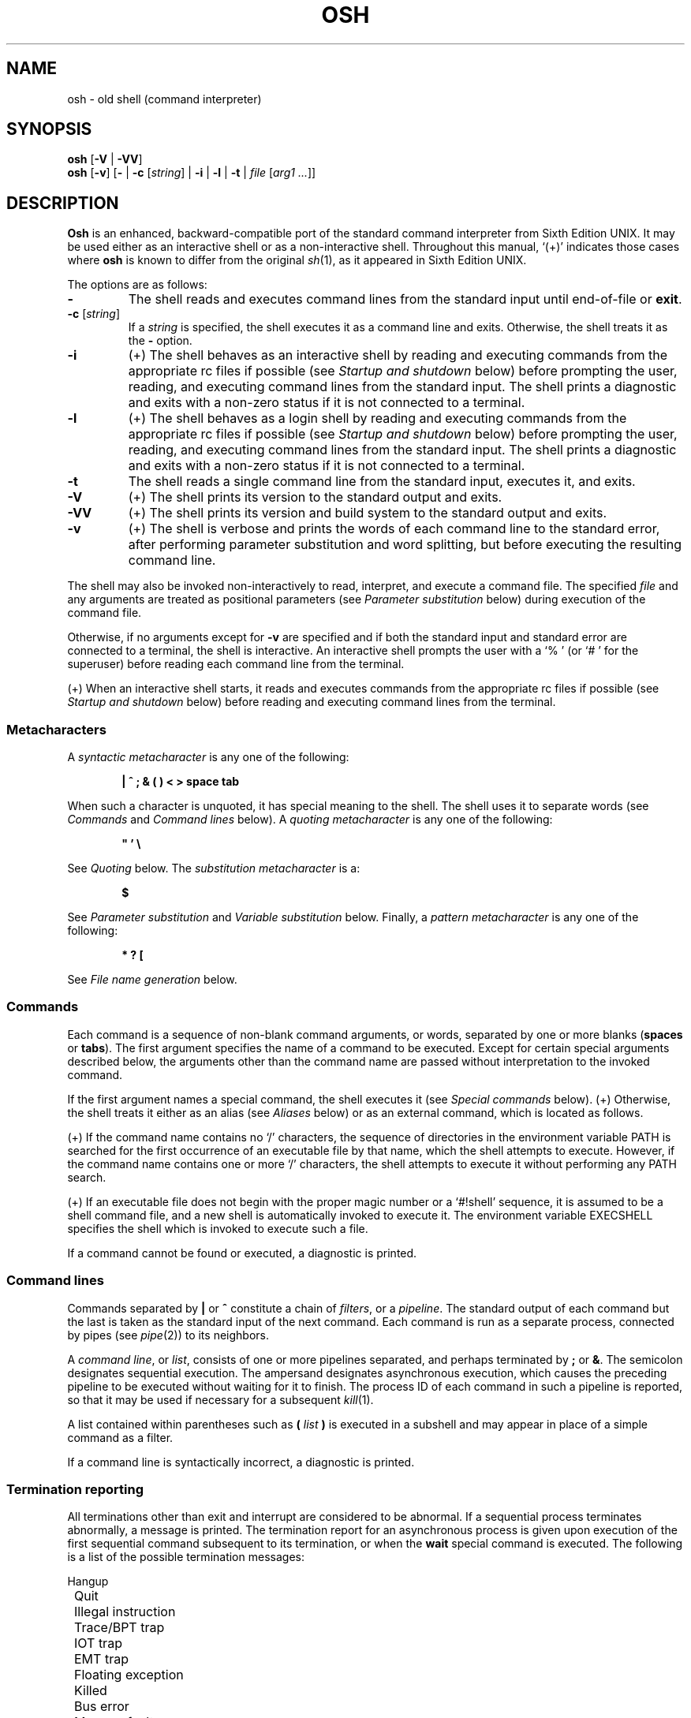 .\"
.\" Copyright (c) 2003-2017
.\"	Jeffrey Allen Neitzel <jan (at) v6shell (dot) org>.
.\"	All rights reserved.
.\"
.\" Redistribution and use in source and binary forms, with or without
.\" modification, are permitted provided that the following conditions
.\" are met:
.\" 1. Redistributions of source code must retain the above copyright
.\"    notice, this list of conditions and the following disclaimer.
.\" 2. Redistributions in binary form must reproduce the above copyright
.\"    notice, this list of conditions and the following disclaimer in the
.\"    documentation and/or other materials provided with the distribution.
.\"
.\" THIS SOFTWARE IS PROVIDED BY JEFFREY ALLEN NEITZEL ``AS IS'', AND ANY
.\" EXPRESS OR IMPLIED WARRANTIES, INCLUDING, BUT NOT LIMITED TO, THE IMPLIED
.\" WARRANTIES OF MERCHANTABILITY AND FITNESS FOR A PARTICULAR PURPOSE ARE
.\" DISCLAIMED.  IN NO EVENT SHALL JEFFREY ALLEN NEITZEL BE LIABLE FOR ANY
.\" DIRECT, INDIRECT, INCIDENTAL, SPECIAL, EXEMPLARY, OR CONSEQUENTIAL DAMAGES
.\" (INCLUDING, BUT NOT LIMITED TO, PROCUREMENT OF SUBSTITUTE GOODS OR SERVICES;
.\" LOSS OF USE, DATA, OR PROFITS; OR BUSINESS INTERRUPTION) HOWEVER CAUSED
.\" AND ON ANY THEORY OF LIABILITY, WHETHER IN CONTRACT, STRICT LIABILITY,
.\" OR TORT (INCLUDING NEGLIGENCE OR OTHERWISE) ARISING IN ANY WAY OUT OF THE
.\" USE OF THIS SOFTWARE, EVEN IF ADVISED OF THE POSSIBILITY OF SUCH DAMAGE.
.\"
.\"	@(#)$Id$
.\"
.\"	Derived from: Sixth Edition UNIX /usr/man/man1/sh.1
.\"
.\" Copyright (C) Caldera International Inc.  2001-2002.  All rights reserved.
.\"
.\" Redistribution and use in source and binary forms, with or without
.\" modification, are permitted provided that the following conditions
.\" are met:
.\" 1. Redistributions of source code and documentation must retain the above
.\"    copyright notice, this list of conditions and the following disclaimer.
.\" 2. Redistributions in binary form must reproduce the above copyright
.\"    notice, this list of conditions and the following disclaimer in the
.\"    documentation and/or other materials provided with the distribution.
.\" 3. All advertising materials mentioning features or use of this software
.\"    must display the following acknowledgement:
.\"      This product includes software developed or owned by Caldera
.\"      International, Inc.
.\" 4. Neither the name of Caldera International, Inc. nor the names of other
.\"    contributors may be used to endorse or promote products derived from
.\"    this software without specific prior written permission.
.\"
.\" USE OF THE SOFTWARE PROVIDED FOR UNDER THIS LICENSE BY CALDERA
.\" INTERNATIONAL, INC. AND CONTRIBUTORS ``AS IS'' AND ANY EXPRESS OR
.\" IMPLIED WARRANTIES, INCLUDING, BUT NOT LIMITED TO, THE IMPLIED WARRANTIES
.\" OF MERCHANTABILITY AND FITNESS FOR A PARTICULAR PURPOSE ARE DISCLAIMED.
.\" IN NO EVENT SHALL CALDERA INTERNATIONAL, INC. BE LIABLE FOR ANY DIRECT,
.\" INDIRECT INCIDENTAL, SPECIAL, EXEMPLARY, OR CONSEQUENTIAL DAMAGES
.\" (INCLUDING, BUT NOT LIMITED TO, PROCUREMENT OF SUBSTITUTE GOODS OR
.\" SERVICES; LOSS OF USE, DATA, OR PROFITS; OR BUSINESS INTERRUPTION)
.\" HOWEVER CAUSED AND ON ANY THEORY OF LIABILITY, WHETHER IN CONTRACT,
.\" STRICT LIABILITY, OR TORT (INCLUDING NEGLIGENCE OR OTHERWISE) ARISING
.\" IN ANY WAY OUT OF THE USE OF THIS SOFTWARE, EVEN IF ADVISED OF THE
.\" POSSIBILITY OF SUCH DAMAGE.
.\"
.\" .SS Aliases (+) derived from:
.\"		- /usr/src/bin/csh/csh.1 (.Ss Alias substitution):
.\"			$OpenBSD: csh.1,v 1.66 2011/09/03 22:59:08 jmc Exp $
.\"			$NetBSD: csh.1,v 1.10 1995/03/21 09:02:35 cgd Exp $
.\"
.\" Copyright (c) 1980, 1990, 1993
.\"	The Regents of the University of California.  All rights reserved.
.\"
.\" Redistribution and use in source and binary forms, with or without
.\" modification, are permitted provided that the following conditions
.\" are met:
.\" 1. Redistributions of source code must retain the above copyright
.\"    notice, this list of conditions and the following disclaimer.
.\" 2. Redistributions in binary form must reproduce the above copyright
.\"    notice, this list of conditions and the following disclaimer in the
.\"    documentation and/or other materials provided with the distribution.
.\" 3. Neither the name of the University nor the names of its contributors
.\"    may be used to endorse or promote products derived from this software
.\"    without specific prior written permission.
.\"
.\" THIS SOFTWARE IS PROVIDED BY THE REGENTS AND CONTRIBUTORS ``AS IS'' AND
.\" ANY EXPRESS OR IMPLIED WARRANTIES, INCLUDING, BUT NOT LIMITED TO, THE
.\" IMPLIED WARRANTIES OF MERCHANTABILITY AND FITNESS FOR A PARTICULAR PURPOSE
.\" ARE DISCLAIMED.  IN NO EVENT SHALL THE REGENTS OR CONTRIBUTORS BE LIABLE
.\" FOR ANY DIRECT, INDIRECT, INCIDENTAL, SPECIAL, EXEMPLARY, OR CONSEQUENTIAL
.\" DAMAGES (INCLUDING, BUT NOT LIMITED TO, PROCUREMENT OF SUBSTITUTE GOODS
.\" OR SERVICES; LOSS OF USE, DATA, OR PROFITS; OR BUSINESS INTERRUPTION)
.\" HOWEVER CAUSED AND ON ANY THEORY OF LIABILITY, WHETHER IN CONTRACT, STRICT
.\" LIABILITY, OR TORT (INCLUDING NEGLIGENCE OR OTHERWISE) ARISING IN ANY WAY
.\" OUT OF THE USE OF THIS SOFTWARE, EVEN IF ADVISED OF THE POSSIBILITY OF
.\" SUCH DAMAGE.
.\"
.\"	@(#)csh.1	8.2 (Berkeley) 1/21/94
.\"
.\" Includes public domain content derived from:
.\"		- /usr/src/bin/ksh/sh.1
.\"			$OpenBSD: sh.1,v 1.91 2011/09/03 22:59:08 jmc Exp $
.\"
.TH OSH 1 "@OSH_DATE@" "@OSH_VERSION@" "General Commands"
.SH NAME
osh \- old shell (command interpreter)
.SH SYNOPSIS
.B osh
[\fB\-V\fR | \fB\-VV\fR]
.br
.B osh
[\fB\-v\fR]
[\fB\-\fR |
\fB\-c\fR [\fIstring\fR] |
\fB\-i\fR |
\fB\-l\fR |
\fB\-t\fR |
\fIfile\fR [\fIarg1 ...\fR]]
.SH DESCRIPTION
.B Osh
is an enhanced,
backward-compatible port of the
standard command interpreter from Sixth Edition UNIX.
It may be used either as an interactive shell
or as a non-interactive shell.
Throughout this manual,
`(+)' indicates those cases where
.B osh
is known to differ from the original
.IR sh (1),
as it appeared in Sixth Edition UNIX.
.PP
The options are as follows:
.TP
.B \-
The shell reads and executes command lines
from the standard input until
end-of-file or
.BR exit .
.TP
\fB\-c\fR [\fIstring\fR]
If a
.I string
is specified,
the shell executes it
as a command line and exits.
Otherwise,
the shell treats it as the
.B \-
option.
.TP
.B \-i
(+)
The shell behaves as an interactive shell
by reading and executing commands from the
appropriate rc files if possible
(see
.I "Startup\ and\ shutdown"
below)
before prompting the user, reading, and
executing command lines from the standard input.
The shell prints a diagnostic and exits with a
non-zero status if it is not connected to a terminal.
.TP
.B \-l
(+)
The shell behaves as a login shell
by reading and executing commands from the
appropriate rc files if possible
(see
.I "Startup\ and\ shutdown"
below)
before prompting the user, reading, and
executing command lines from the standard input.
The shell prints a diagnostic and exits with a
non-zero status if it is not connected to a terminal.
.TP
.B \-t
The shell reads a single command line
from the standard input,
executes it,
and exits.
.TP
.B \-V
(+)
The shell prints its version to the standard output and exits.
.TP
.B \-VV
(+)
The shell prints its version and build system
to the standard output and exits.
.TP
.B \-v
(+)
The shell is verbose and prints the words
of each command line to the standard error,
after performing parameter substitution
and word splitting,
but before executing the resulting command line.
.PP
The shell may also be invoked non-interactively
to read, interpret, and execute a command file.
The specified
.I file
and any arguments
are treated as positional parameters
(see
.I "Parameter\ substitution"
below)
during execution of the command file.
.PP
Otherwise,
if no arguments except for
.B \-v
are specified and if both
the standard input and standard error are
connected to a terminal,
the shell is interactive.
An interactive shell prompts the user
with a `%\ ' (or `#\ ' for the superuser)
before reading each command line from the terminal.
.PP
(+) When an interactive shell starts,
it reads and executes commands
from the appropriate rc files if possible
(see
.I "Startup\ and\ shutdown"
below)
before reading and executing command lines
from the terminal.
.SS Metacharacters
A
.I "syntactic metacharacter"
is any one of the following:
.PP
.RS 6
\fB|\fR
\fB^\fR
\fB;\fR
\fB&\fR
\fB(\fR
\fB)\fR
\fB<\fR
\fB>\fR
\fBspace\fR
\fBtab\fR
.RE
.PP
When such a character is unquoted,
it has special meaning to the shell.
The shell uses it to separate words
(see
.I Commands
and
.I "Command\ lines"
below).
A
.I "quoting metacharacter"
is any one of the following:
.PP
.RS 6
\fB"\fR
\fB'\fR
\fB\\\fR
.RE
.PP
See
.I "Quoting"
below.
The
.I "substitution metacharacter"
is a:
.PP
.RS 6
\fB$\fR
.RE
.PP
See
.I "Parameter\ substitution"
and
.I "Variable\ substitution"
below.
Finally,
a
.I "pattern metacharacter"
is any one of the following:
.PP
.RS 6
\fB*\fR
\fB?\fR
\fB[\fR
.RE
.PP
See
.I "File\ name\ generation"
below.
.SS Commands
Each command is a sequence of non-blank command arguments,
or words,
separated by one or more blanks (\fBspaces\fR or \fBtabs\fR).
The first argument specifies the name of a command to be executed.
Except for certain special arguments described below,
the arguments other than the command name are passed
without interpretation to the invoked command.
.PP
If the first argument names a special command,
the shell executes it (see
.I "Special\ commands"
below).
(+) Otherwise,
the shell treats it either as an alias
(see
.I "Aliases"
below)
or as an external command,
which is located as follows.
.PP
(+) If the command name contains no `/' characters,
the sequence of directories in the environment variable PATH
is searched for the first occurrence
of an executable file by that name,
which the shell attempts to execute.
However,
if the command name contains one or more `/' characters,
the shell attempts to execute it without
performing any PATH search.
.PP
(+) If an executable file does not begin with
the proper magic number or a `#!shell' sequence,
it is assumed to be a shell command file,
and a new shell is automatically invoked to execute it.
The environment variable EXECSHELL
specifies the shell which is invoked
to execute such a file.
.PP
If a command cannot be found or executed,
a diagnostic is printed.
.SS Command lines
Commands separated by \fB|\fR or \fB^\fR constitute a chain of
.IR filters ,
or a
.IR pipeline .
The standard output of each command but the last
is taken as the standard input of the next command.
Each command is run as a separate process, connected
by pipes (see
.IR pipe (2))
to its neighbors.
.PP
A
.IR "command\ line" ,
or
.IR list ,
consists of one or more pipelines separated,
and perhaps terminated by \fB;\fR or \fB&\fR.
The semicolon designates sequential execution.
The ampersand designates asynchronous execution,
which causes the preceding pipeline to be executed
without waiting for it to finish.
The process ID of each command in such a pipeline is reported,
so that it may be used if necessary for a subsequent
.IR kill (1).
.PP
A list contained within parentheses such as
.BI ( " list " )
is executed in a subshell and may appear
in place of a simple command as a filter.
.PP
If a command line is syntactically incorrect,
a diagnostic is printed.
.SS Termination reporting
All terminations other than exit and interrupt
are considered to be abnormal.
If a sequential process terminates abnormally,
a message is printed.
The termination report for an asynchronous process
is given upon execution of the first
sequential command subsequent to its termination,
or when the
.B wait
special command is executed.
The following is a list of the possible
termination messages:
.PP
.nf
	Hangup
	Quit
	Illegal instruction
	Trace/BPT trap
	IOT trap
	EMT trap
	Floating exception
	Killed
	Bus error
	Memory fault
	Bad system call
	Broken pipe (+)
.fi
.PP
For an asynchronous process,
its process ID is prepended to the appropriate message.
If a core image is produced,
`\ \-\-\ Core\ dumped' is appended
to the appropriate message.
.SS I/O redirection
Each of the following argument forms
is interpreted as a
.I redirection
by the shell itself.
Such a redirection may appear anywhere among
the arguments of a simple command,
or before or after a parenthesized command list,
and is associated with that command or command list.
.PP
A redirection of the form \fB<\fR\fIarg\fR causes the file \fIarg\fR
to be used as the standard input (file descriptor 0)
for the associated command.
.PP
A redirection of the form \fB>\fR\fIarg\fR causes the file \fIarg\fR
to be used as the standard output (file descriptor 1)
for the associated command.
If \fIarg\fR does not already exist, it is created;
otherwise, it is truncated at the outset.
.PP
A redirection of the form \fB>>\fR\fIarg\fR is the same as \fB>\fR\fIarg\fR,
except if \fIarg\fR already exists the command output is
always appended to the end of the file.
.PP
For example, either of the following command lines:
.PP
.nf
	% date >index.txt ; pwd >>index.txt ; ls \-l >>index.txt
	% ( date ; pwd ; ls \-l ) >index.txt
.fi
.PP
creates on the file `index.txt',
the current date and time,
followed by the name and a long listing
of the current working directory.
.PP
(+) A \fB<\-\fR redirection causes input
for the associated command to be redirected
from the standard input which existed when
the shell was invoked.
This allows a command file to be used as a filter.
.PP
A \fB>\fR\fIarg\fR or \fB>>\fR\fIarg\fR redirection associated with any
but the last command of a pipeline is ineffectual,
as is a \fB<\fR\fIarg\fR redirection with any but the first.
.PP
The standard error (file descriptor 2)
is never subject to redirection by the shell itself.
Thus,
commands may write diagnostics to a location
where they have a chance to be seen.
However,
.B fd2
provides a way to redirect the diagnostic output
to another location.
.PP
If the file for a redirection cannot be opened or created,
a diagnostic is printed.
.SS Quoting
The shell treats all
.I single
(\fB'\fR)
and
.I backslash
(\fB\\\fR)
.I quoted
characters literally,
including characters which have
special meaning to the shell
(see
.I Metacharacters
above).
If such characters are quoted,
they represent themselves and may be passed
as part of arguments.
.PP
(+) Like the quoting behavior described above,
.I double
(\fB"\fR) quotes
cause the shell to treat characters literally.
However,
double quotes also allow the shell to perform
parameter and variable substitution
via the dollar (\fB$\fR) metacharacter,
whereas
.I single
(\fB'\fR) quotes
and
.I backslash
(\fB\\\fR) quotes
do not.
.PP
Individual characters, and sequences of characters,
are quoted when enclosed by a matched pair of
.I double
(\fB"\fR) or
.I single
(\fB'\fR) quotes.
For example:
.PP
.nf
	% awk '{ print NR "\\t" $0 }' README ^ more
.fi
.PP
causes
.IR awk (1)
to write each line from the `README' file,
preceded by its line number and a tab,
to the standard output which is piped to
.IR more (1)
for viewing.
The outer single quotes prevent the shell from trying
to interpret any part of the string,
which is then passed as a single argument to awk.
.PP
An individual
.I backslash
(\fB\\\fR) quotes,
or
.IR escapes ,
the next individual character.
A backslash followed by a newline is a special case
which allows continuation of command-line input
onto the next line.
Each backslash-newline sequence in the input
is translated into a blank.
.PP
If a double or single quote appears
but is not part of a matched pair,
a diagnostic is printed.
.SS Parameter substitution
When the shell is invoked with arguments besides
.BR \-v ,
it has additional string processing capabilities
which are not otherwise available.
Such a shell may be invoked as follows:
.PP
.nf
	\fBosh\fR [\fB\-v\fR] \fIname\fR [\fIarg1 ...\fR]
.fi
.PP
If the first character of
.I name
is not
.BR \- ,
it is taken as the name of a
.IR "command file" ,
or
.IR "shell script" ,
which is opened as the standard input
for a new shell instance.
Thus,
the new shell reads and interprets command lines
from the named file.
.PP
Otherwise,
.I name
is taken as one of the shell options,
and a new shell instance is invoked
to read and interpret command lines
from its standard input.
However,
notice that the
.B \-c
option followed by a
.I string
is the one case where
the shell does not read and interpret command lines
from its standard input.
Instead,
the string itself is taken as a command line
and executed.
.PP
In each command line,
an unquoted character sequence of the form \fB$\fR\fIN\fR,
where
.I N
is a digit,
is treated as a
.I "positional parameter"
by the shell.
Each occurrence of a positional parameter in the
command line is substituted with the value of the
\fIN\fRth argument to the invocation of the shell
(\fIargN\fR).
\fB$\fR\fI0\fR is substituted with
.IR name .
.PP
In all shell instances,
\fB$$\fR is substituted with the process ID of
the current shell.
The value is represented as a 5-digit ASCII string,
padded on the left with zeros when the process ID
is less than 10000.
.PP
(+) All shell instances attempt to set
the special parameters in the following list.
`(*)' indicates those which are always set.
Otherwise,
the parameter is unset when the shell
cannot determine its value.
.TP 10
\fB$\fR\fI#\fR (*)
The number of positional parameters currently available
to the shell.
.TP
\fB$\fR\fI*\fR
The values of the positional parameters currently available
to the shell, from \fB$\fR\fI1\fR through the end of its argument list.
.TP
\fB$\fR\fI?\fR (*)
The exit status of the last sequential command from the
.I previous
command line.
.TP
\fB$\fR\fId\fR
The value of the environment variable OSHDIR.
.TP
\fB$\fR\fIe\fR
The value of the environment variable EXECSHELL.
.TP
\fB$\fR\fIh\fR
The value of the environment variable HOME.
.TP
\fB$\fR\fIm\fR
The value of the environment variable MANPATH.
.TP
\fB$\fR\fIp\fR
The value of the environment variable PATH.
.TP
\fB$\fR\fIt\fR
The terminal name with which the standard input
was associated when the shell was invoked,
as determined by
.IR ttyname (3).
The value (if any) is equivalent to that
given by `tty\ <\-'.
.TP
\fB$\fR\fIu\fR
The effective user name of the current user,
as determined by
.IR getpwuid (3).
The value (if any) is equivalent to that
given by `id\ \-un'.
.TP
\fB$\fR\fIv\fR (*)
The version of the current shell represented
as a one-word, read-only string.
The
.B version
special command is another option (see
.B version
in
.I "Special\ commands"
below).
.PP
All substitution on a command line is performed
.I before
the line is interpreted.
Thus,
no action which alters the value of any parameter
can have any effect on a reference to that parameter
occurring on the
.I same
line.
.PP
A positional-parameter value may contain
any number of metacharacters.
Each one which is
.IR unquoted ,
or
.IR unescaped ,
within a positional-parameter value retains
its special meaning when the value is substituted
in a command line by the invoked shell.
.PP
Take the following two shell invocations for example:
.PP
.nf
	% osh \-c '$1' 'echo Hello World! >/dev/null'
	% osh \-c '$1' 'echo Hello World! \\>/dev/null'
	Hello World! >/dev/null
.fi
.PP
In the first invocation,
the \fB>\fR in the value substituted by \fB$\fR\fI1\fR
retains its special meaning.
This causes all output from
.B echo
to be redirected to \fI/dev/null\fR.
However,
in the second invocation,
the meaning of \fB>\fR is
.I escaped
by \fB\\\fR
in the value substituted by \fB$\fR\fI1\fR.
This causes the shell to pass `>/dev/null'
as a single argument to echo instead of interpreting
it as a redirection.
.SS Variable substitution (+)
The shell can substitute simple variables set by the user.
A user may cause the shell to set and unset
variables by using the
.B set
and
.B unset
special commands.
.PP
A variable consists of a name,
a single ASCII character,
which matches
either the [A-Z] range
or the [a-cfgi-lnoq-sw-z] range,
inclusive.
A variable must also contain a value set by the user.
.PP
Variables may be used both in interactive shells
and in non-interactive shells.
However,
notice that variables are not functional
when a non-interactive shell is invoked
either with the
.B \-c
option followed by a
.I string
or with the
.B \-t
option.
Such a shell only executes one command line,
but setting and using a variable requires
executing two command lines in the same shell,
one to set it and one to use it.
.PP
Three examples of variable usage follow:
.PP
.nf
	% : Example One
	% unset C
	% set C
	% if $? -eq 1 -a X"$C" = XC echo 'C is unset.'
	C is unset.

	% : Example Two
	% set C ''
	% ( set C ) >/dev/null
	% if $? -eq 0 -a X"$C" = X echo 'C == "'"$C"'"'
	C == ""
	% set H 'Hello ' ; set W 'World!'
	% if X"$H$W" != X -a X"$H$W" != XHW echo "$H$W"
	Hello World!

	% : Example Three
	% alias now "date '+%A, %Y-%m-%d, %T %Z';:"
	% alias loadavg "uname -n|sed 's/\\([^.]*\\).*/\\1/'|tr -d \\\\n;\\
	  echo \-n ': ';uptime|sed 's/^.*user[s,][ ,] *//';:"
	% set C '( now ; loadavg )' ; : 'C == Command Line (or List)'
	% ( set C ) >/dev/null
	% if $? -eq 0 -a X"$C" != X echo "C == `$C'"
	C == `( now ; loadavg )'
	% $C | awk '{ print NR "\\t" $0 }'
	1	Wednesday, 2012-05-23, 19:03:59 UTC
	2	serenity: load average: 0.09, 0.04, 0.05
.fi
.PP
As with parameters
(see
.I "Parameter\ substitution"
above),
all substitution on a command line is performed
.I before
the line is interpreted.
Thus,
no action which alters the value of any variable
can have any effect on a reference to that variable
occurring on the
.I same
line.
.PP
Also,
a variable value may contain
any number of metacharacters.
Each one which is
.IR unquoted ,
or
.IR unescaped ,
within a variable value retains
its special meaning when the value
is substituted in a command line.
.PP
If a variable name passed as an argument to
.B set
or
.B unset
is invalid,
a diagnostic is printed.
Similarly,
if a variable value causes an error,
a diagnostic is printed.
.SS File name generation
Prior to executing a command,
the shell scans each argument for
unquoted \fB*\fR, \fB?\fR, or \fB[\fR characters.
If one or more of these characters appears,
the argument is treated as a
.I pattern
and causes the shell to search for file names which
.I match
it.
Otherwise,
the argument is used as is.
.PP
The meaning of each pattern character is as follows:
.IP o 4
The \fB*\fR character in a pattern matches any string of
characters in a file name (including the null string).
.IP o
The \fB?\fR character in a pattern matches any single character
in a file name.
.IP o
The \fB[...]\fR brackets in a pattern specifies a class of characters
which matches any single file-name character in the class.
Within the brackets,
each character is taken to be a member of the class.
A pair of characters separated by an unquoted \fB\-\fR specifies
the class as a range which matches each character lexically
between the first and second member of the pair, inclusive.
A \fB\-\fR matches itself when quoted or when first or last
in the class.
.PP
Any other character in a pattern matches itself in a file name.
.PP
Notice that the `.' character at the beginning of a file name,
or immediately following a `/',
is always special in that it must be matched explicitly.
The same is true of the `/' character itself.
.PP
If the pattern contains no `/' characters,
the current directory is always used.
Otherwise,
the specified directory is the one obtained by taking the pattern
up to the last `/' before the first unquoted \fB*\fR, \fB?\fR, or \fB[\fR.
The matching process matches the remainder of the pattern
after this `/' against the files in the specified directory.
.PP
In any event,
a list of file names is obtained from the current
(or specified) directory which match the given pattern.
This list is sorted in ascending ASCII order,
and the new sequence of arguments
replaces the given pattern.
The same process is carried out for each
of the given pattern arguments;
the resulting lists are
.I not
merged.
Finally,
the shell
attempts to execute the command
with the resulting argument list.
.PP
If a pattern argument refers to
a directory which cannot be opened,
a `No\ directory' diagnostic is printed.
.PP
If a command has only
.I one
pattern argument,
a `No\ match' diagnostic is printed if it fails
to match any files.
However,
if a command has more than one pattern argument,
a diagnostic is printed only when they
.I all
fail to match any files.
Otherwise,
each pattern argument failing to match
any files is removed from the argument list.
.SS Startup and shutdown (+)
If the first character of the argv[0] used to
invoke an interactive shell is `\-' (e.g.,\ \-osh),
it is a login shell and tries to read and execute commands
from the following four rc init files in sequence:
.IR @SYSCONFDIR@/osh.login ,
.IR @SYSCONFDIR@/osh.oshrc ,
.IR $h/.osh.login ,
and
.IR $h/.oshrc .
The same is true when the shell is invoked with the
.B \-l
option,
regardless of the value of argv[0].
.PP
In the case where an interactive shell is not
a login shell according to its argv[0],
it tries to read and execute commands
from the following two rc init files in sequence:
.I @SYSCONFDIR@/osh.oshrc
and
.IR $h/.oshrc .
The same is true when the shell is invoked with the
.B \-i
option,
regardless of the value of argv[0].
.PP
In any case,
after the shell finishes its startup actions,
it then prompts the user, reads, and executes
command lines from the standard input as usual.
.PP
If the shell is invoked as a login shell,
it tries to read and execute commands from
.I @SYSCONFDIR@/osh.logout
and
.I $h/.osh.logout
in sequence upon logout.
These two rc logout files may be used if necessary
for cleanup upon termination of a login session by
an EOT (see
.I "End\ of\ file"
below)
or a SIGHUP signal (see
.I "Signals"
below).
.PP
Notice that
the shell only performs the startup and shutdown actions
described above for readable, regular rc files.
If any rc file is
.I not
readable,
the shell ignores it and continues as normal.
If any rc file is
.I not
a regular file (or a link to a regular file),
the shell ignores it, prints a diagnostic,
and continues as normal.
.PP
In the normal case,
a SIGINT or SIGQUIT signal received by the shell
during execution of any rc file causes
it to cease execution of that file
without terminating.
Thus,
it may be desirable to use the
.B trap
special command to ignore these
and other signals in some cases.
For example,
this is particularly true for
.IR @SYSCONFDIR@/osh.login ,
.IR @SYSCONFDIR@/osh.oshrc ,
and
.IR @SYSCONFDIR@/osh.logout .
.PP
The
.B exit
special command
always causes the shell to terminate if it occurs
in any rc file.
.SS History (+)
If the shell is invoked as an interactive shell,
it tries to open the
.I $h/.osh.history
file to save the user's command-line history.
Notice that the history file must already exist
as a writable,
regular file (or a link to a regular file)
when the shell is invoked to save
the user's command-line history.
Otherwise,
it will not do so.
.PP
An interactive shell reads each command line from
its terminal and appends the words of each one to
the history file as a line after performing
parameter substitution and word splitting.
.PP
The shell does not read the history file or have any features
that allow the user to make direct use of the saved history.
Such features are available via standard external commands
and also via the
.B history
command found in the \fI@LIBEXECDIROSH@\fR directory.
Execute `history \-h' to read its documentation.
.PP
Notice that the shell never creates or removes the
.I $h/.osh.history
file.
It always leaves these actions to the user.
For example:
.PP
.nf
	% history -r ; history -c ; exec osh -l
.fi
.PP
causes
.B history
to remove the existing history file (if any),
to create a new (empty) one, and causes
the current shell to replace itself with
a new login shell,
while opening the new history file.
This,
and future,
interactive shells then save the user's
command-line history as long as
the history file exists.
.PP
If desired,
the user can use the history file to repeat
any command line as a command substitution with
.IR sed (1)
and
.BR osh .
Taking the following command line
and history entry for example:
.PP
.nf
	% history -n 6171
	Number	Command Line
	------	------------
	6171		uname -s | if { fd2 -ef/dev/null \\
			egrep '(Darwin|Linux|[FNO][a-z]{2,3}BSD)' } \\
			echo 'OS == GNU/Linux || (Mac) OS X || (Free|Net|Open)BSD'
.fi
.PP
and then doing a:
.PP
.nf
	% sed -n 6171p <$h/.osh.history | osh
	OS == GNU/Linux || (Mac) OS X || (Free|Net|Open)BSD
.fi
.PP
causes sed to output the 6171st command line from
the history file via pipe for repetition as a
command substitution by osh.
.SS Aliases (+)
The shell can interpret command aliases set by the user.
A user may cause the shell to set, print, and unset
command aliases by using the
.B alias
and
.B unalias
special commands.
.PP
A command alias is a string that substitutes
for a given command alias name set by the user.
Command aliases provide a simple way to represent
complex, long, or often-used commands
as simple command names.
Thus,
if the first argument names an existing command alias,
its alias string substitutes for the command alias name.
Any remaining arguments are appended to the argument list.
.PP
Aliases may be used both in interactive shells
and in non-interactive shells.
However,
notice that aliases are not functional
when a non-interactive shell is invoked
either with the
.B \-c
option followed by a
.I string
or with the
.B \-t
option.
Such a shell only executes one command line,
but setting and using an alias requires
executing two command lines in the same shell,
one to set it and one to execute it.
.PP
The shell parses each alias in a command line
into a list of words from left to right,
wraps it as a
\fB(\fR\ \fIlist\fR\ \fB)\fR,
re-parses it while parsing any nested aliases
(up to three deep),
and executes the resulting alias in a subshell
on success.
Three examples of alias usage follow:
.PP
.nf
	% : Example One
	% alias s 'echo $?;:' ; alias status 's'
	% alias s ; alias status
	(echo $?;:)
	(s)
	% false
	% status
	1

	% : Example Two
	% alias ll 'ls \-AlF'
	% alias ll
	(ls \-AlF)
	% ll \-d [A\-Z]* | wc \-l | tr \-d ' \\t'
	10

	% : Example Three
	% alias loadavg "uname \-n|sed 's/\\([^.]*\\).*/\\1/'|tr -d \\\\n;\\
	  echo \-n ': ';uptime|sed 's/^.*user[s,][ ,] *//';:"
	% alias loadavg
	(uname \-n|sed 's/\\([^.]*\\).*/\\1/'|tr -d \\\\n;\\
	 echo \-n ': ';uptime|sed 's/^.*user[s,][ ,] *//';:)
	% loadavg | awk '{ print NR "\\t" $0 }'
	1       serenity: load average: 0.49 0.39 0.29
.fi
.PP
If an alias,
or its parsed result in a command line,
is syntactically incorrect,
a diagnostic is printed.
If an alias loop occurs,
an `Alias\ loop\ error' diagnostic is printed.
.SS End of file
An end-of-file in the shell's input
causes it to exit.
If the shell is interactive,
this means it exits by default when
the user types an EOT (^D) at the prompt.
If desired,
the user may change or disable
the end-of-file character with
.IR stty (1).
.SS Special commands
The shell treats the following built-in commands specially.
.TP
\fB:\fR [\fIarg ...\fR]
Does nothing and sets the exit status to zero.
.TP
\fBalias\fR [\fIname\fR [\fIstring\fR]] (+)
Sets the alias \fIname\fR to \fIstring\fR in the current shell
if both \fIname\fR and \fIstring\fR are specified.
Prints the current value of the alias \fIname\fR's string
if \fIname\fR is specified and set in the current shell.
Prints the name and string of each alias set in
the current shell if no arguments are specified.
.TP
\fBcd\fR [\fIdir ...\fR] (+)
Is a synonym for the
.B chdir
special command.
.TP
\fBchdir\fR [\fIdir ...\fR]
Changes the shell's current working directory to
.IR dir .
(+) If
.I dir
is an unquoted \fB-\fR,
the shell's previous working directory is used instead.
Otherwise,
if
.I dir
is not specified,
the user's home directory is used by default.
.TP
\fBecho\fR [\fB\-n\fR] [\fIstring ...\fR] (+)
Writes its string arguments (if any) separated by blanks
and terminated by a newline to the standard output.
If \fB\-n\fR is specified, the terminating newline is not written.
.TP
\fBexec\fR \fIcommand\fR [\fIarg ...\fR] (+)
Replaces the current shell with an instance of
.IR command ,
which must be external to the shell.
.TP
.B exit
Causes the shell to cease execution of a file.
This means exit has no effect at the prompt
of an interactive shell.
.TP
\fBfd2\fR [\fB\-e\fR] [\fB\-f\fR \fIfile\fR] [\fB\-\-\fR] \fIcommand\fR [\fIarg ...\fR] (+)
Redirects from/to file descriptor 2 for
.IR command .
See the
.IR fd2 (1)
manual page for full details.
.TP
\fBgoto\fR \fIlabel\fR [\fI...\fR] (+)
Transfers shell control to the `\fB:\fR \fIlabel\fR' line
of the current command file.
See the
.IR goto (1)
manual page for full details.
.TP
\fBhistory\fR [\fB\-c\fR | \fB\-h\fR | \fB\-l\fR | \fB\-n\fR \fInumber1\fR[\fI,number2\fR] | \fB\-p\fR \fIpattern\fR | \fB\-r\fR] (+)
Manages, prints, and searches the user's \fI$h/.osh.history\fR file.
If no options are specified,
the history command prints all history entries from
the user's osh history file to the standard output.
Execute `history \-h' to read its documentation.
.TP
\fBif\fR [\fIexpression\fR [\fIcommand\fR [\fIarg ...\fR]]] (+)
Evaluates
.IR expression ,
conditionally executes
.IR command ,
and sets the exit status to zero or non-zero
as appropriate.
See the
.IR if (1)
manual page for full details.
.TP
\fBlogin\fR [\fIarg ...\fR]
Replaces the current interactive shell with
.IR login (1).
.TP
\fBnewgrp\fR [\fIarg ...\fR]
Replaces the current interactive shell with
.IR newgrp (1).
.TP
\fBset\fR [\fIname\fR [\fIvalue\fR]] (+)
Sets the variable \fIname\fR to the string \fIvalue\fR in the
current shell if both \fIname\fR and \fIvalue\fR are specified.
Prints the current value of variable \fIname\fR
if \fIname\fR is specified and set in the current shell.
Prints the name and value of each variable set in
the current shell if no arguments are specified.
.TP
\fBsetenv\fR \fIname\fR \fIvalue\fR (+)
Sets the environment variable \fIname\fR to
the string \fIvalue\fR.
.TP
.B shift
Shifts all positional-parameter values to the
left by 1,
so that the old value of \fB$\fR\fI2\fR becomes the new
value of \fB$\fR\fI1\fR and so forth.
The value of \fB$\fR\fI0\fR does not shift.
.TP
\fB.\fR \fIfile\fR [\fIarg1 ...\fR] (+)
Is a synonym for the
.B source
special command.
.TP
\fBsource\fR \fIfile\fR [\fIarg1 ...\fR] (+)
Causes the shell to read and execute commands
from the specified \fIfile\fR and return.

If the file name contains no `/' characters,
the sequence of directories in the environment
variable PATH is searched for the first occurrence
of a file by that name.
However,
if the file name contains one or more `/' characters,
the shell attempts to source it without performing
any PATH search.
Notice that the file does not need to be executable.

The file and any arguments
are treated as positional parameters
(see
.I "Parameter\ substitution"
above)
during execution of the file.
The source command may be nested.
As with command files,
most shell-detected errors cause the shell
to cease execution of the file.
If the source command is nested and
such an error occurs,
all nested source commands terminate.
.TP
\fBtrap\fR [\fB''\fR | \fB\-\fR \fIsignal_number ...\fR] (+)
\fB''\fR (empty string) causes the specified signals
to be ignored if possible,
and \fB\-\fR causes the specified signals
to be reset to the default action if possible.
If a signal was already ignored when
the shell was invoked,
it can never be reset with \fB-\fR.
If no arguments are specified,
a list is printed of those signals which
are ignored by trap in the current shell context.
.TP
\fBumask\fR [\fImask\fR] (+)
Sets the file creation mask (see
.IR umask (2))
to the octal value specified by
.IR mask .
If the mask is not specified,
its current value is printed.
.TP
\fBunalias\fR \fIname\fR (+)
Removes the alias \fIname\fR from the current shell.
.TP
\fBunset\fR \fIname\fR (+)
Removes the variable \fIname\fR from the current shell.
.TP
\fBunsetenv\fR \fIname\fR (+)
Removes the variable \fIname\fR from the environment.
.TP
\fBverbose\fR [\fItrue\fR | \fIfalse\fR] (+)
Sets the shell's current verbosity state
to
.I true
or
.IR false ,
or
prints its current value.
Its exit status also indicates the current value
of 0 for true or 1 for false, with 2 indicating error.
This may be tested with the
.B if
command.
.TP
\fBversion\fR (+)
Prints the version and the build system
of the current shell.
This information comes from \fB$\fR\fIv\fR
and from the build-time output
of `uname\ \-srm' (see
.IR uname (1)).
.TP
.B wait
Waits for all asynchronous processes to terminate,
reporting on abnormal terminations.
.SS Signals (+)
An interactive or login shell always ignores
the SIGINT, SIGQUIT, and SIGTERM signals (see
.IR signal (3)).
A login shell also handles the SIGHUP signal,
the receipt of which causes the shell to terminate
the login session and to read and execute
its rc logout files if possible.
.PP
If SIGHUP, SIGINT, SIGQUIT, or SIGTERM is already ignored
when the shell starts,
it is also ignored by the current shell and all of its
child processes.
Otherwise,
SIGINT and SIGQUIT are reset to the
default action for sequential child processes,
whereas SIGHUP and SIGTERM are reset to the default action
for all child processes.
.PP
When a non-interactive shell executes a command file,
it does not handle or ignore any signal by default.
Any other non-interactive shell ignores SIGINT and SIGQUIT.
.PP
For any signal not mentioned above,
the shell inherits the signal action (default or ignore)
from its parent process and passes it to its child processes.
Remember that the
.B trap
special command may be used to ignore signals
when the shell does not do so by default.
.PP
Asynchronous child processes always ignore
both SIGINT and SIGQUIT.
Also,
if such a process has not redirected its
input with a \fB<\fR, \fB|\fR, or \fB^\fR,
the shell automatically redirects it to come from
.IR /dev/null .
.SH "EXIT STATUS (+)"
The exit status of the shell is generally that of
the last command executed prior to end-of-file or
.BR exit .
.PP
However,
if the shell is interactive and detects an error,
it exits with a non-zero status if the user
types an EOT at the next prompt.
.PP
Otherwise,
if the shell is non-interactive and is reading
commands from a file,
any shell-detected error causes the shell
to cease execution of that file.
This results in a non-zero exit status.
.PP
A non-zero exit status returned by the shell
itself is always one of the values described
in the following list,
each of which may be accompanied
by an appropriate diagnostic:
.TP
2
The shell detected a syntax, redirection,
or other error not described in this list.
.TP
125
An external command was found
but did not begin with the proper
magic number or a `#!shell' sequence,
and a valid shell was not specified by
EXECSHELL with which to execute it.
.TP
126
An external command was found
but could not be executed.
.TP
127
An external command was not found.
.TP
>128
An external command was terminated by a signal.
.SH "ENVIRONMENT (+)"
Notice that the concept of `user environment'
was not defined in Sixth Edition UNIX.
Thus,
use of the following environment variables
by this port of the shell is an enhancement:
.TP
.B EXECSHELL
If set to a non-empty string,
the value of this variable is taken as the
path name of the shell which is invoked to
execute an external command when it does not
begin with the proper magic number
or a `#!shell' sequence.
Its value is available to the shell via
the \fB$\fR\fIe\fR special parameter.
.TP
.B HOME
If set to a non-empty string,
the value of this variable is taken as the
user's home directory.
Its value is available to the shell via
the \fB$\fR\fIh\fR special parameter and is
the default directory for the
.B chdir
special command.
.TP
.B MANPATH
If set,
the value of this variable is taken as the
sequence of directories used by
.IR man (1)
to search for manual page files.
Its value is available to the shell via
the \fB$\fR\fIm\fR special parameter.
.TP
.B OSHDIR
If set to a non-empty string,
the value of this variable is taken as the
path name of a directory which may be used
for temporary files.
Its value is available to the shell via
the \fB$\fR\fId\fR special parameter.
.TP
.B PATH
If set to a non-empty string,
the value of this variable is taken as the
sequence of directories used
by the shell to search both for external commands
and for files to be executed by the
.B source
special command.
Its value is available to the shell via
the \fB$\fR\fIp\fR special parameter.
Notice that the Sixth Edition UNIX
shell always used the equivalent of `.:/bin:/usr/bin',
not PATH.
.SH FILES
.TP
.I /dev/null
default source of input for asynchronous processes
.TP
.IR @SYSCONFDIR@/osh.login \ (+)
system-wide rc init file for login shells
.TP
.IR @SYSCONFDIR@/osh.oshrc \ (+)
system-wide rc init file for \fIall\fR interactive shells
.TP
.IR $h/.osh.history \ (+)
user history file for \fIall\fR interactive shells
.TP
.IR $h/.osh.login \ (+)
user rc init file for login shells
.TP
.IR $h/.oshrc \ (+)
user rc init file for \fIall\fR interactive shells
.TP
.IR @SYSCONFDIR@/osh.logout \ (+)
system-wide rc logout file for login shells
.TP
.IR $h/.osh.logout \ (+)
user rc logout file for login shells
.SH "SEE ALSO"
awk(1),
env(1),
expr(1),
fd2(1),
goto(1),
grep(1),
if(1),
kill(1),
login(1),
man(1),
newgrp(1),
sed(1),
sh6(1),
stty(1),
uname(1)
.PP
Osh home page:
http://v6shell.org/
.PP
`The UNIX Time-Sharing System' (CACM, July, 1974):
.PP
.nf
	http://v6shell.org/history/unix/
.fi
.PP
gives the theory of operation of both the system and the shell.
.SH AUTHORS
This enhanced port of the Thompson shell is derived from
Sixth Edition UNIX /usr/source/s2/sh.c,
which was principally written by Ken Thompson of Bell Labs.
Jeffrey Allen Neitzel initially ported it in January 2004
and currently maintains it as
.IR sh6 (1).
In addition,
he is the principal developer and maintainer of
this enhanced version of the shell,
which is hereby made available as
.IR osh (1).
.SH HISTORY
A
.B sh
command
appeared as
.I /bin/sh
in First Edition UNIX.
.PP
The Thompson shell
was used as the standard command interpreter
through Sixth Edition UNIX.
Then,
in the Seventh Edition,
it was replaced by the Bourne shell.
However,
the Thompson shell
was still distributed with the system as
.B osh
because of known portability problems
with the Bourne shell's memory management
in Seventh Edition UNIX.
.SH LICENSE
See either the LICENSE file which is distributed with
.B osh
or
http://v6shell.org/license/
for full details.
.SH COPYRIGHT
.nf
Copyright (c) 2003-2017
	Jeffrey Allen Neitzel.  All rights reserved.

Copyright (c) 2001-2002
	Caldera International Inc.  All rights reserved.

Copyright (c) 1985, 1989, 1991, 1993
	The Regents of the University of California.  All rights reserved.
.fi
.SH NOTES
Unlike the original,
this port of the shell can handle 8-bit character
sets, as well as the UTF-8 encoding.
The original,
on the other hand,
can only handle 7-bit ASCII.
.PP
Notice that certain shell oddities were historically
undocumented in this manual page.
Particularly noteworthy is the fact that there
is no such thing as a usage error.
Thus,
the following shell invocations are all perfectly valid:
.PP
.nf
	osh \-cats_are_nice!!! ': "Good kitty =)"'
	osh \-tabbies_are_too!
	osh \-s
.fi
.PP
The first two cases correspond to the
.B \-c
and
.B \-t
options
respectively;
the third case corresponds to the
.B \-
option.
.SH SECURITY
This port of the Thompson shell does not support
set-ID execution.
If the effective user (group) ID of the shell
process is not equal to its real user (group) ID,
the shell prints a diagnostic and exits with a
non-zero status.
.PP
However,
if the shell did support set-ID execution,
it could possibly allow a user to violate the
security policy on a host where the shell is used.
For example,
if the shell were running a setuid-root command file,
a regular user could possibly invoke an interactive
root shell as a result.
.PP
This is
.I not
a bug.
It is a fact of how the shell works.
Thus,
.B osh
does not support set-ID execution.
.SH BUGS
The shell makes no attempt to recover from
.IR read (2)
errors and exits
if this system call fails for any reason.
